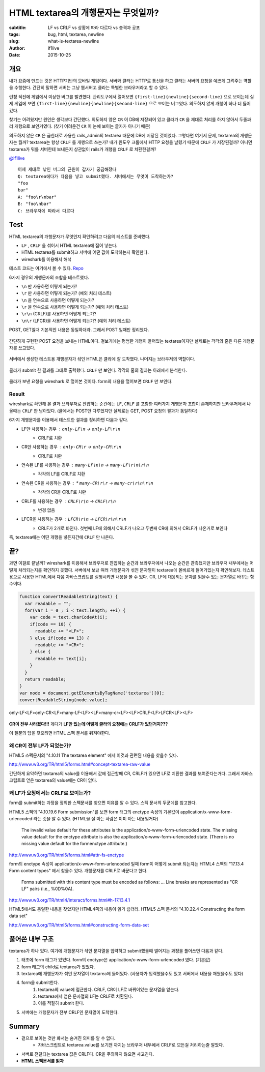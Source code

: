 HTML textarea의 개행문자는 무엇일까?
====================================

:subtitle: LF vs CRLF vs 상황에 따라 다르다 vs 충격과 공포
:tags: bug, html, textarea, newline
:slug: what-is-textarea-newline
:author: if1live
:date: 2015-10-25

개요
----

내가 요즘에 만드는 것은 HTTP기반의 모바일 게임이다.
서버와 클라는 HTTP로 통신을 하고 클라는 서버의 요청을 예쁘게 그려주는 역할을 수행한다.
간단히 말하면 서버는 그냥 웹서버고 클라는 특별한 브라우저라고 할 수 있다.

런칭 직전에 게임에서 이상한 버그를 발견했다.
관리도구에서 열어보면 ``{first-line}{newline}{second-line}`` 으로 보이는데
실제 게임에 보면 ``{first-line}{newline}{newline}{second-line}`` 으로 보이는 버그였다.
의도하지 않게 개행이 하나 더 들어갔다.

찾기는 어려웠지만 원인은 생각보다 간단했다.
의도하지 않은 ``CR`` 이 DB에 저장되어 있고
클라가 ``CR`` 을 제대로 처리를 하지 않아서 두줄짜리 개행으로 보인거였다.
(찾기 어려운건 ``CR`` 이 눈에 보이는 글자가 아니기 때문)

의도하지 않은 ``CR`` 은 급한대로 사용한 rails_admin의 textarea 때문에 DB에 저장된 것이었다.
그렇다면 여기서 문제, textarea의 개행문자는 뭘까?
textarea는 항상 ``CRLF`` 를 개행으로 쓰는가?
내가 윈도우 크롬에서 HTTP 요청을 날렸기 때문에 ``CRLF`` 가 저장된걸까?
아니면 textarea가 뭐를 서버한테 보내든지 상관없이 rails가 개행을 ``CRLF`` 로 치환한걸까?

`@if1live <https://twitter.com/if1live/status/657422182235119616>`_ ::

	어제 제대로 낚인 버그의 근원이 갑자기 궁금해졌다
	Q: textarea에다가 다음을 넣고 submit했다. 서버에서는 무엇이 도착하는가?
	"foo
	bar"
	A: "foo\r\nbar"
	B: "foo\nbar"
	C: 브라우저에 따라서 다르다

Test
----

HTML textarea의 개행문자가 무엇인지 확인하려고 다음의 테스트를 준비했다.

* ``LF`` , ``CRLF`` 을 섞어서 HTML textarea에 집어 넣는다.
* HTML textarea를 submit하고 서버에 어떤 값이 도착하는지 확인한다.
* wireshark를 이용해서 해석

테스트 코드는 여기에서 볼 수 있다.
`Repo <https://github.com/if1live/libsora.so/tree/master/content/development/what-is-textarea-newline>`_

6가지 경우의 개행문자의 조합을 테스트했다.

* ``\n`` 만 사용하면 어떻게 되는가?
* ``\r`` 만 사용하면 어떻게 되는가? (예외 처리 테스트)
* ``\n`` 을 연속으로 사용하면 어떻게 되는가?
* ``\r`` 을 연속으로 사용하면 어떻게 되는가? (예외 처리 테스트)
* ``\r\n`` (CRLF)를 사용하면 어떻게 되는가?
* ``\n\r`` (LFCR)을 사용하면 어떻게 되는가? (예외 처리 테스트)


POST, GET일때 기본적인 내용은 동일하더라.
그래서 POST 일때만 정리했다.

..  figure:: {filename}../static/what-is-textarea-newline/browser-input.png
	:alt: POST Request in browser
	:align: center
	:figwidth: 100%

	간단하게 구현한 POST 요청을 보내는 HTML이다.
	겉보기에는 평범한 개행이 들어있는 textarea이지만 실제로는 각각의 줄은 다른 개행문자를 쓰고있다.

..  figure:: {filename}../static/what-is-textarea-newline/wireshark-input.png
	:alt: POST Response in browser
	:align: center
	:figwidth: 100%

	서버에서 생성한 테스트용 개행문자가 섞인 HTML은 클라에 잘 도착했다.
	나머지는 브라우저의 역할이다.

..  figure:: {filename}../static/what-is-textarea-newline/browser-output.png
	:alt: POST HTML in wireshark
	:align: center
	:figwidth: 100%

	클라가 submit 한 결과를 그대로 출력했다. ``CRLF`` 만 보인다.
	각각의 줄의 결과는 아래에서 분석한다.

..  figure:: {filename}../static/what-is-textarea-newline/wireshark-output.png
	:alt: POST Response in wireshark
	:align: center
	:figwidth: 100%

	클라가 보낸 요청을 wireshark 로 열어본 것이다.
	form의 내용을 열어보면 ``CRLF`` 만 보인다.

Result
######

wireshark로 확인해 본 결과 브라우저로 진입하는 순간에는 ``LF``, ``CRLF`` 를 포함한 여러가지 개행문자 조합이 존재하지만
브라우저에서 나올때는 ``CRLF`` 만 남아있다. (글에서는 POST만 다루었지만 실제로는 GET, POST 요청의 결과가 동일하다)

6가지 개행문자를 이용해서 테스트한 결과를 정리하면 다음과 같다.

* LF만 사용하는 경우 : ``only-LF\n`` -> ``only-LF\r\n``
   * CRLF로 치환
* CR만 사용하는 경우 : ``only-CR\r`` -> ``only-CR\r\n``
    * CRLF로 치환
* 연속된 LF를 사용하는 경우 : ``many-LF\n\n`` -> ``many-LF\r\n\r\n``
    * 각각의 LF를 CRLF로 치환
* 연속된 CR을 사용하는 경우 : * ``many-CR\r\r`` -> ``many-cr\r\n\r\n``
    * 각각의 CR을 CRLF로 치환
* CRLF를 사용하는 경우 : ``CRLF\r\n`` -> ``CRLF\r\n``
   * 변경 없음
* LFCR을 사용하는 경우 : ``LFCR\r\n`` -> ``LFCR\r\n\r\n``
    * CRLF가 2개로 바뀐다. 첫번째 LF에 의해서 CRLF가 나오고 두번째 CR에 의해서 CRLF가 나온거로 보인다

즉, textarea에는 어떤 개행을 넣든지간에 ``CRLF`` 만 나온다.

끝?
---

과면 이걸로 끝날까?
wireshark를 이용해서 브라우저로 진입하는 순간과 브라우저에서 나오는 순간은 관측했지만
브라우저 내부에서는 어떻게 처리되는지를 확인하지 못했다.
서버에서 보낸 여러 개행문자가 섞인 문자열이 textarea에 올바르게 들어가있는지 확인해보자.
테스트용으로 사용한 HTML에서 다음 자바스크립트를 실행시키면 내용을 볼 수 있다.
CR, LF에 대응되는 문자를 읽을수 있는 문자열로 바꾸는 함수이다.

.. code:: javascript

  function convertReadableString(text) {
    var readable = "";
    for(var i = 0 ; i < text.length; ++i) {
      var code = text.charCodeAt(i);
      if(code == 10) {
        readable += "<LF>";
      } else if(code == 13) {
        readable += "<CR>";
      } else {
        readable += text[i];
      }
    }
    return readable;
  }
  var node = document.getElementsByTagName('textarea')[0];
  convertReadableString(node.value);


..  figure:: {filename}../static/what-is-textarea-newline/textarea-js.png
	:alt: where is CR?
	:align: center

	only-LF<LF>only-CR<LF>many-LF<LF><LF>many-cr<LF><LF>CRLF<LF>LFCR<LF><LF>

**CR이 전부 사라졌다!!!**
게다가 **LF만 있는데 어떻게 클라의 요청에는 CRLF가 있던거지???**

이 질문의 답을 찾으려면 HTML 스펙 문서를 뒤져야한다.

왜 CR이 전부 LF가 되었는가?
###########################

HTML5 스펙문서의 "4.10.11 The textarea element" 에서 이것과 관련된 내용을 찾을수 있다.

http://www.w3.org/TR/html5/forms.html#concept-textarea-raw-value

간단하게 요약하면 textarea의 value를 이용해서 값에 접근할때 CR, CRLF가 있으면 LF로 치환한 결과를 보여준다는거다.
그래서 자바스크립트로 얻은 textarea의 value에는 CR이 없다.

왜 LF가 요청에서는 CRLF로 보이는가?
###################################

form를 submit하는 과정을 정의한 스펙문서를 찾으면 이유를 알 수 있다.
스펙 문서의 두군데를 참고한다.

HTML5 스펙의 "4.10.19.6 Form submission"를 보면
form 태그의 enctype 속성의 기본값이 application/x-www-form-urlencoded 라는 것을 알 수 있다.
(HTML을 잘 아는 사람은 이미 아는 내용일거다)

..

	The invalid value default for these attributes is the application/x-www-form-urlencoded state.
	The missing value default for the enctype attribute is also the application/x-www-form-urlencoded state.
	(There is no missing value default for the formenctype attribute.)

http://www.w3.org/TR/html5/forms.html#attr-fs-enctype

form의 enctype 속성이 application/x-www-form-urlencoded 일때 form이 어떻게 submit 되는지는
HTML4 스펙의 "17.13.4 Form content types" 에서 찾을수 있다. 개행문자를 CRLF로 바꾼다고 한다.

..

	Forms submitted with this content type must be encoded as follows:
	...
	Line breaks are represented as "CR LF" pairs (i.e., %0D%0A).

http://www.w3.org/TR/html4/interact/forms.html#h-17.13.4.1

HTML5에서도 동일한 내용을 찾았지만 HTML4쪽의 내용이 읽기 쉽더라.
HTML5 스펙 문서의 "4.10.22.4 Constructing the form data set"

http://www.w3.org/TR/html5/forms.html#constructing-form-data-set

풀어쓴 내부 구조
----------------

textarea가 하나 있다. 여기에 개행문자가 섞인 문자열을 입력하고 submit했을때 벌어지는 과정을 풀어쓰면 다음과 같다.

1. 태초에 form 태그가 있었다. form의 enctype은 application/x-www-form-urlencoded 였다. (기본값)
2. form 태그의 child로 textarea가 있었다.
3. textarea에 개행문자가 섞인 문자열이 textarea에 들어있다. (사용자가 입력했을수도 있고 서버에서 내용을 채웠을수도 있다)
4. form을 submit한다.
    1. textarea의 value에 접근한다. CRLF, CR이 LF로 바뀌어있는 문자열을 얻는다.
    2. textarea에서 얻은 문자열의 LF는 CRLF로 치환된다.
    3. 이를 적절히 submit 한다.
5. 서버에는 개행문자가 전부 CRLF인 문자열이 도착한다.

Summary
-------
* 겉으로 보이는 것만 봐서는 숨겨진 의미를 알 수 없다.
    * 자바스크립트로 textarea.value를 보기전 까지는 브라우저 내부에서 CRLF로 모든걸 처리하는줄 알았다.
* 서버로 전달되는 textarea 값은 CRLF다. CR을 주의하지 않으면 사고친다.
* **HTML 스펙문서를 읽자**

